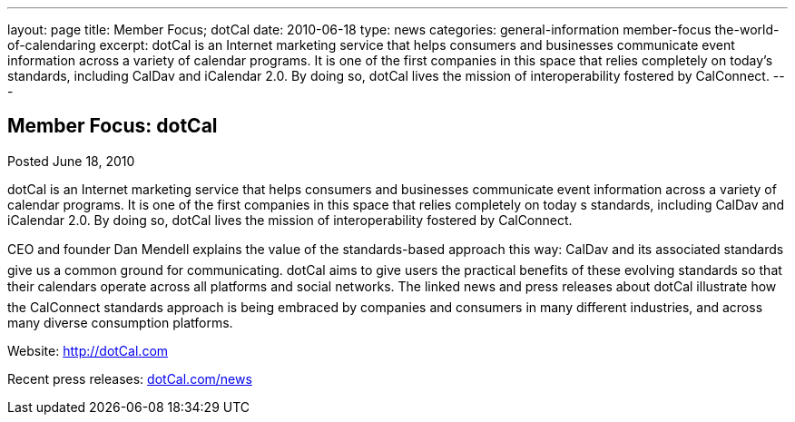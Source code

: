 ---
layout: page
title: Member Focus; dotCal
date: 2010-06-18
type: news
categories: general-information member-focus the-world-of-calendaring
excerpt: dotCal is an Internet marketing service that helps consumers and businesses communicate event information across a variety of calendar programs. It is one of the first companies in this space that relies completely on today’s standards, including CalDav and iCalendar 2.0. By doing so, dotCal lives the mission of interoperability fostered by CalConnect.
---

== Member Focus: dotCal

Posted June 18, 2010 

dotCal is an Internet marketing service that helps consumers and businesses communicate event information across a variety of calendar programs. It is one of the first companies in this space that relies completely on today s standards, including CalDav and iCalendar 2.0. By doing so, dotCal lives the mission of interoperability fostered by CalConnect.

CEO and founder Dan Mendell explains the value of the standards-based approach this way: CalDav and its associated standards give us a common ground for communicating. dotCal aims to give users the practical benefits of these evolving standards so that their calendars operate across all platforms and social networks. The linked news and press releases about dotCal illustrate how the CalConnect standards approach is being embraced by companies and consumers in many different industries, and across many diverse consumption platforms.

Website: http://dotCal.com

Recent press releases: http://http://dotCal.com/news[dotCal.com/news]


